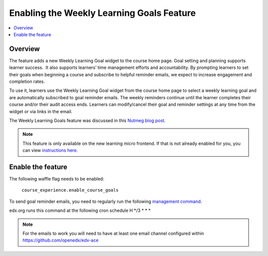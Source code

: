 .. _Enabling the Weekly Learning Goals Feature:

##########################################
Enabling the Weekly Learning Goals Feature
##########################################

.. contents::
   :local:
   :depth: 1

***************
Overview
***************

The feature adds a new Weekly Learning Goal widget to the course home page. Goal setting and planning supports learner success.  It also supports learners’ time management efforts and accountability. By prompting learners to set their goals when beginning a course and subscribe to helpful reminder emails, we expect to increase engagement and completion rates.

To use it, learners use the Weekly Learning Goal widget from the course home page to select a weekly learning goal and are automatically subscribed to goal reminder emails. The weekly reminders continue until the learner completes their course and/or their audit access ends. Learners can modify/cancel their goal and reminder settings at any time from the widget or via links in the email.

The Weekly Learning Goals feature was discussed in this `Nutmeg blog post <https://openedx.org/blog/nutmeg-feature-round-up/>`_.

.. note:: This feature is only available on the new learning micro frontend. If that is not already enabled for you, you can view `instructions here <https://openedx.atlassian.net/wiki/spaces/COMM/pages/2023915819/Lilac>`_.


**********************
Enable the feature
**********************

The following waffle flag needs to be enabled:

   ``course_experience.enable_course_goals``

To send goal reminder emails, you need to regularly run the following `management command <https://github.com/openedx/edx-platform/blob/master/lms/djangoapps/course_goals/management/commands/goal_reminder_email.py#L101>`_.

edx.org runs this command at the following cron schedule H \*/3 \* \* \*

.. note:: For the emails to work you will need to have at least one email channel configured within https://github.com/openedx/edx-ace
